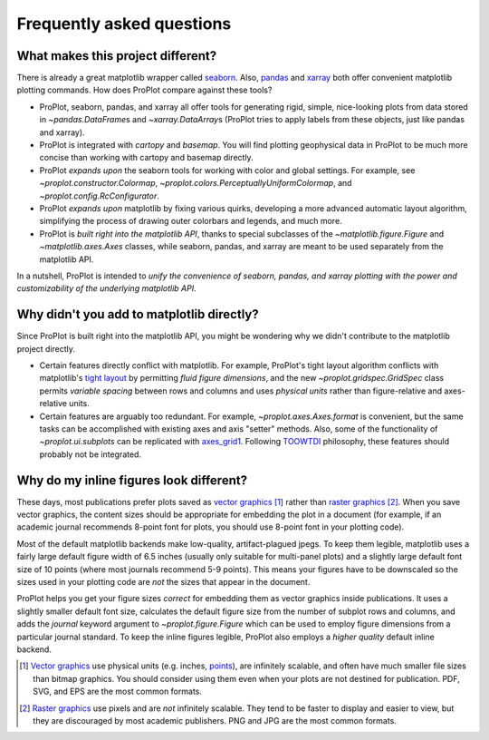 ==========================
Frequently asked questions
==========================

What makes this project different?
==================================

There is already a great matplotlib wrapper called
`seaborn <https://seaborn.pydata.org/>`__. Also, `pandas
<https://pandas.pydata.org/pandas-docs/stable/reference/api/pandas.DataFrame.plot.html>`__
and `xarray <http://xarray.pydata.org/en/stable/plotting.html>`__
both offer convenient matplotlib plotting commands.
How does ProPlot compare against these tools?

* ProPlot, seaborn, pandas, and xarray all offer tools for generating rigid, simple,
  nice-looking plots from data stored in `~pandas.DataFrame`\ s and
  `~xarray.DataArray`\ s (ProPlot tries to apply labels from these objects, just like
  pandas and xarray).
* ProPlot is integrated with *cartopy* and *basemap*. You will find plotting geophysical
  data in ProPlot to be much more concise than working with cartopy and basemap
  directly.
* ProPlot *expands upon* the seaborn tools for working with color and global settings.
  For example, see `~proplot.constructor.Colormap`,
  `~proplot.colors.PerceptuallyUniformColormap`, and `~proplot.config.RcConfigurator`.
* ProPlot *expands upon* matplotlib by fixing various quirks, developing a more
  advanced automatic layout algorithm, simplifying the process of drawing outer
  colorbars and legends, and much more.
* ProPlot is *built right into the matplotlib API*, thanks to special subclasses of the
  `~matplotlib.figure.Figure` and `~matplotlib.axes.Axes` classes, while seaborn,
  pandas, and xarray are meant to be used separately from the matplotlib API.

In a nutshell, ProPlot is intended to *unify the convenience of seaborn, pandas, and
xarray plotting with the power and customizability of the underlying matplotlib API*.

..
  So while ProPlot includes similar tools, the scope and goals are largely different.
  Indeed, parts of ProPlot were inspired by these projects -- in particular,
  ``setup.py`` and ``colortools.py`` are modeled after seaborn. However the goals and
  scope of ProPlot are largely different:

Why didn't you add to matplotlib directly?
==========================================

Since ProPlot is built right into the matplotlib API, you might be wondering why we
didn't contribute to the matplotlib project directly.

* Certain features directly conflict with matplotlib. For example, ProPlot's tight
  layout algorithm conflicts with matplotlib's `tight layout
  <https://matplotlib.org/tutorials/intermediate/tight_layout_guide.html>`__ by
  permitting *fluid figure dimensions*, and the new `~proplot.gridspec.GridSpec` class
  permits *variable spacing* between rows and columns and uses *physical units* rather
  than figure-relative and axes-relative units.
* Certain features are arguably too redundant. For example, `~proplot.axes.Axes.format`
  is convenient, but the same tasks can be accomplished with existing axes and axis
  "setter" methods. Also, some of the functionality of `~proplot.ui.subplots` can be
  replicated with `axes_grid1
  <https://matplotlib.org/mpl_toolkits/axes_grid1/index.html>`__. Following `TOOWTDI
  <https://wiki.python.org/moin/TOOWTDI>`__ philosophy, these features should probably
  not be integrated.

..
   * ProPlot design choices are made with the academic scientist working with ipython
     notebooks in mind, while matplotlib has a much more diverse base of hundreds of
     thousands of users. Matplotlib developers have to focus on support and API
     consistency, while ProPlot can make more dramatic improvements.

..
   Nevertheless, if any core matplotlib developers think that some of ProPlot's features
   should be added to matplotlib, please contact
   `Luke Davis <https://github.com/lukelbd>`__ and let him know!

Why do my inline figures look different?
========================================

These days, most publications prefer plots saved as
`vector graphics <https://en.wikipedia.org/wiki/Vector_graphics>`__ [1]_
rather than `raster graphics <https://en.wikipedia.org/wiki/Raster_graphics>`__ [2]_.
When you save vector graphics, the content sizes should be appropriate for embedding the
plot in a document (for example, if an academic journal recommends 8-point font for
plots, you should use 8-point font in your plotting code).

Most of the default matplotlib backends make low-quality, artifact-plagued jpegs. To
keep them legible, matplotlib uses a fairly large default figure width of 6.5 inches
(usually only suitable for multi-panel plots) and a slightly large default font size of
10 points (where most journals recommend 5-9 points). This means your figures have to be
downscaled so the sizes used in your plotting code are *not* the sizes that appear in
the document.

ProPlot helps you get your figure sizes *correct* for embedding them as vector graphics
inside publications.  It uses a slightly smaller default font size, calculates the
default figure size from the number of subplot rows and columns, and adds the `journal`
keyword argument to `~proplot.figure.Figure` which can be used to employ figure
dimensions from a particular journal standard.  To keep the inline figures legible,
ProPlot also employs a *higher quality* default inline backend.

.. [1] `Vector graphics <https://en.wikipedia.org/wiki/Vector_graphics>`__ use physical
   units (e.g. inches, `points <https://en.wikipedia.org/wiki/Point_(typography)>`__),
   are infinitely scalable, and often have much smaller file sizes than bitmap graphics.
   You should consider using them even when your plots are not destined for publication.
   PDF, SVG, and EPS are the most common formats.

.. [2] `Raster graphics <https://en.wikipedia.org/wiki/Raster_graphics>`__ use pixels
   and are *not* infinitely scalable. They tend to be faster to display and easier
   to view, but they are discouraged by most academic publishers. PNG and JPG are the
   most common formats.

..
   users to enlarge their figure dimensions and font sizes so that content inside of the
   inline figure is visible -- but when saving the figures for publication, it generally
   has to be shrunk back down!
